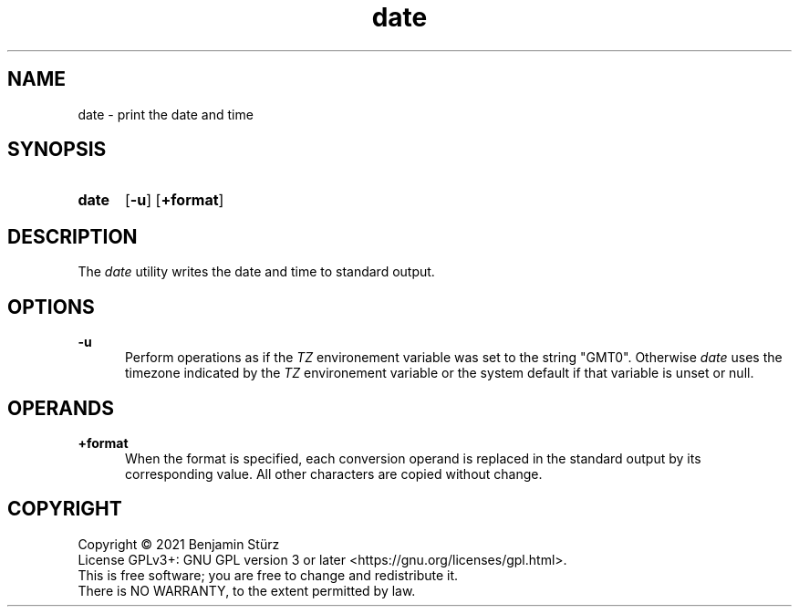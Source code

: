 .TH date 1 "2021-08-15"

.SH NAME
date - print the date and time

.SH SYNOPSIS
.SY date
.OP -u
.OP +format
.YS

.SH DESCRIPTION
The
.I date
utility writes the date and time to standard output.

.SH OPTIONS
.B -u
.RE
.RS 5
Perform operations as if the
.I TZ
environement variable was set to the string "GMT0".
Otherwise
.I date
uses the timezone indicated by the
.I TZ
environement variable or the system default if that variable is unset or null.

.SH OPERANDS
.B +format
.RE
.RS 5
When the format is specified, each conversion operand is replaced in the standard output by its corresponding value.
All other characters are copied without change.

.PP
.SH COPYRIGHT
.br
Copyright \(co 2021 Benjamin Stürz
.br
License GPLv3+: GNU GPL version 3 or later <https://gnu.org/licenses/gpl.html>.
.br
This is free software; you are free to change and redistribute it.
.br
There is NO WARRANTY, to the extent permitted by law.
